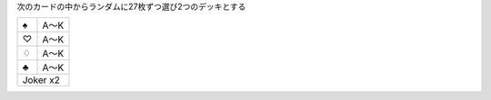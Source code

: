 
次のカードの中からランダムに27枚ずつ選び2つのデッキとする

+----+------+
||s| | A〜K |
+----+------+
||h| | A〜K |
+----+------+
||d| | A〜K |
+----+------+
||c| | A〜K |
+----+------+
| Joker x2  |
+-----------+

.. |s| unicode:: U+2660
.. |h| unicode:: U+2661
.. |d| unicode:: U+2662
.. |c| unicode:: U+2663
